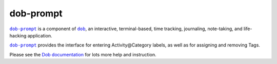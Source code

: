 @@@@@@@@@@
dob-prompt
@@@@@@@@@@

.. image:: https://travis-ci.com/hotoffthehamster/dob-prompt.svg?branch=develop
  :target: https://travis-ci.com/hotoffthehamster/dob-prompt
  :alt: Build Status

.. image:: https://codecov.io/gh/hotoffthehamster/dob-prompt/branch/develop/graph/badge.svg
  :target: https://codecov.io/gh/hotoffthehamster/dob-prompt
  :alt: Coverage Status

.. image:: https://readthedocs.org/projects/dob-prompt/badge/?version=latest
  :target: https://dob-prompt.readthedocs.io/en/latest/
  :alt: Documentation Status

.. image:: https://img.shields.io/github/release/hotoffthehamster/dob-prompt.svg?style=flat
  :target: https://github.com/hotoffthehamster/dob-prompt/releases
  :alt: GitHub Release Status

.. image:: https://img.shields.io/pypi/v/dob-prompt.svg
  :target: https://pypi.org/project/dob-prompt/
  :alt: PyPI Release Status

.. image:: https://img.shields.io/github/license/hotoffthehamster/dob-prompt.svg?style=flat
  :target: https://github.com/hotoffthehamster/dob-prompt/blob/master/LICENSE
  :alt: License Status

.. |dob| replace:: ``dob``
.. _dob: https://github.com/hotoffthehamster/dob

.. |dob-docs| replace:: Dob documentation
.. _dob-docs: https://dob.readthedocs.io/en/latest/

.. |dob-prompt| replace:: ``dob-prompt``
.. _dob-prompt: https://github.com/hotoffthehamster/dob-prompt

|dob-prompt|_ is a component of |dob|_,  an interactive, terminal-based,
time tracking, journaling, note-taking, and life-hacking application.

|dob-prompt|_ provides the interface for entering Activity\@Category
labels, as well as for assigning and removing Tags.

Please see the |dob-docs|_ for lots more help and instruction.

